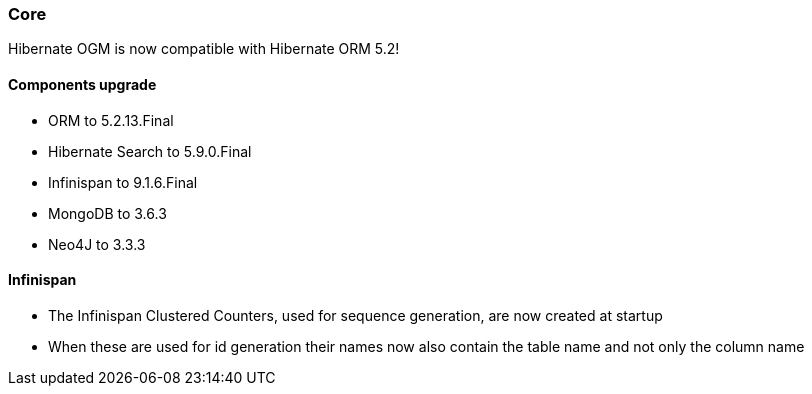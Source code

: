 :awestruct-layout: project-releases-series
:awestruct-project: ogm
:awestruct-series_version: "5.3"

=== Core

Hibernate OGM is now compatible with Hibernate ORM 5.2!

==== Components upgrade

 * ORM to 5.2.13.Final
 * Hibernate Search to 5.9.0.Final
 * Infinispan to 9.1.6.Final
 * MongoDB to 3.6.3
 * Neo4J to 3.3.3

==== Infinispan

 * The Infinispan Clustered Counters, used for sequence generation, are now created at startup
 * When these are used for id generation their names now also contain the table name and not only the column name
